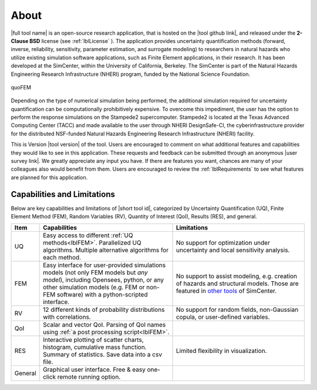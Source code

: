 .. _lblAboutQUOFEM:

*****
About
*****

|full tool name|  is an open-source research application, that is hosted on the |tool github link|, and released under the **2-Clause BSD** license (see :ref:`lblLicense` ). The application provides uncertainty quantification methods (forward, inverse, reliability, sensitivity, parameter estimation, and surrogate modeling) to researchers in natural hazards who utilize existing simulation software applications, such as Finite Element applications, in their research. It has been developed at the SimCenter, within the University of California, Berkeley. The SimCenter is part of the Natural Hazards Engineering Research Infrastructure (NHERI) program, funded by the National Science Foundation. 

.. figure:: quoFEM.gif
     :align: center
     :figclass: align-center

     quoFEM

Depending on the type of numerical simulation being performed, the additional simulation required for uncertainty quantification can be computationally prohibitively expensive. To overcome this impediment, the user has the option to perform the response simulations on the Stampede2 supercomputer. Stampede2 is located at the Texas Advanced Computing Center (TACC) and made available to the user through NHERI DesignSafe-CI, the cyberinfrastructure provider for the distributed NSF-funded Natural Hazards Engineering Research Infrastructure (NHERI) facility.

This is Version |tool version| of the tool. Users are encouraged to comment on what additional features and capabilities they would like to see in this application. These requests and feedback can be submitted through an anonymous |user survey link|. We greatly appreciate any input you have. If there are features you want, chances are many of your colleagues also would benefit from them. Users are encouraged to review the :ref:`lblRequirements` to see what features are planned for this application.



Capabilities and Limitations
------------------------------

Below are key capabilities and limitations of |short tool id|, categorized by Uncertainty Quantification (UQ), Finite Element Method (FEM), Random Variables (RV), Quantity of Interest (QoI), Results (RES), and general.


.. list-table:: 
   :widths: 5 50 50
   :header-rows: 1

   * - Item
     - Capabilities
     - Limitations
   * - UQ
     - Easy access to different :ref:`UQ methods<lblFEM>`. Parallelized UQ algorithms. Multiple alternative algorithms for each method.
     - No support for optimization under uncertainty and local sensitivity analysis.
   * - FEM
     - Easy interface for user-provided simulations models (not only FEM models but *any model*), including Opensees, python, or any other simulation models (e.g. FEM or non-FEM software) with a python-scripted interface.
     - No support to assist modeling, e.g. creation of hazards and structural models. Those are featured in `other tools <https://simcenter.designsafe-ci.org/research-tools/overview/>`_ of SimCenter.
   * - RV
     - 12 different kinds of probability distributions with correlations.
     - No support for random fields, non-Gaussian copula, or user-defined variables.
   * - QoI
     - Scalar and vector QoI. Parsing of QoI names using :ref:`a post processing script<lblFEM>`.
     - 
   * - RES
     - Interactive plotting of scatter charts, histogram, cumulative mass function. Summary of statistics. Save data into a csv file.
     - Limited flexibility in visualization.
   * - General
     - Graphical user interface. Free & easy one-click remote running option. 
     - 
